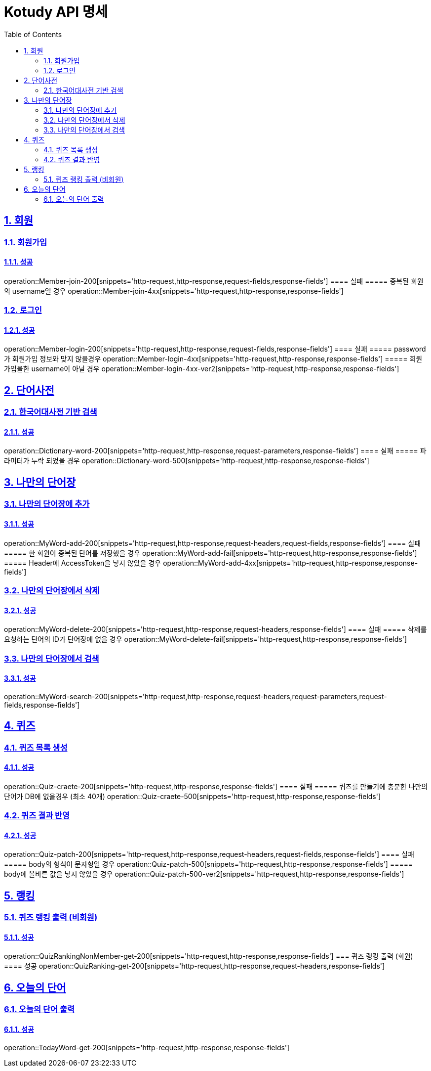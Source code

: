= Kotudy API 명세
:doctype: book
:icons: font
:source-highlighter: highlightjs
:toc: left
:toclevels: 2
:sectlinks:
:sectnums:
:docinfo: shared-head

== 회원

=== 회원가입
==== 성공
operation::Member-join-200[snippets='http-request,http-response,request-fields,response-fields']
==== 실패
===== 중복된 회원의 username일 경우
operation::Member-join-4xx[snippets='http-request,http-response,response-fields']

=== 로그인
==== 성공
operation::Member-login-200[snippets='http-request,http-response,request-fields,response-fields']
==== 실패
===== password가 회원가입 정보와 맞지 않을경우
operation::Member-login-4xx[snippets='http-request,http-response,response-fields']
===== 회원가입을한 username이 아닐 경우
operation::Member-login-4xx-ver2[snippets='http-request,http-response,response-fields']


== 단어사전

=== 한국어대사전 기반 검색
==== 성공
operation::Dictionary-word-200[snippets='http-request,http-response,request-parameters,response-fields']
==== 실패
===== 파라미터가 누락 되었을 경우
operation::Dictionary-word-500[snippets='http-request,http-response,response-fields']


== 나만의 단어장

=== 나만의 단어장에 추가
==== 성공
operation::MyWord-add-200[snippets='http-request,http-response,request-headers,request-fields,response-fields']
==== 실패
===== 한 회원이 중복된 단어를 저장했을 경우
operation::MyWord-add-fail[snippets='http-request,http-response,response-fields']
===== Header에 AccessToken을 넣지 않았을 경우
operation::MyWord-add-4xx[snippets='http-request,http-response,response-fields']

=== 나만의 단어장에서 삭제
==== 성공
operation::MyWord-delete-200[snippets='http-request,http-response,request-headers,response-fields']
==== 실패
===== 삭제를 요청하는 단어의 ID가 단어장에 없을 경우
operation::MyWord-delete-fail[snippets='http-request,http-response,response-fields']

=== 나만의 단어장에서 검색
==== 성공
operation::MyWord-search-200[snippets='http-request,http-response,request-headers,request-parameters,request-fields,response-fields']


== 퀴즈

=== 퀴즈 목록 생성
==== 성공
operation::Quiz-craete-200[snippets='http-request,http-response,response-fields']
==== 실패
===== 퀴즈를 만들기에 충분한 나만의 단어가 DB에 없을경우 (최소 40개)
operation::Quiz-craete-500[snippets='http-request,http-response,response-fields']

=== 퀴즈 결과 반영
==== 성공
operation::Quiz-patch-200[snippets='http-request,http-response,request-headers,request-fields,response-fields']
==== 실패
===== body의 형식이 문자형일 경우
operation::Quiz-patch-500[snippets='http-request,http-response,response-fields']
===== body에 올바른 값을 넣지 않았을 경우
operation::Quiz-patch-500-ver2[snippets='http-request,http-response,response-fields']


== 랭킹

=== 퀴즈 랭킹 출력 (비회원)
==== 성공
operation::QuizRankingNonMember-get-200[snippets='http-request,http-response,response-fields']
=== 퀴즈 랭킹 출력 (회원)
==== 성공
operation::QuizRanking-get-200[snippets='http-request,http-response,request-headers,response-fields']


== 오늘의 단어

=== 오늘의 단어 출력
==== 성공
operation::TodayWord-get-200[snippets='http-request,http-response,response-fields']

